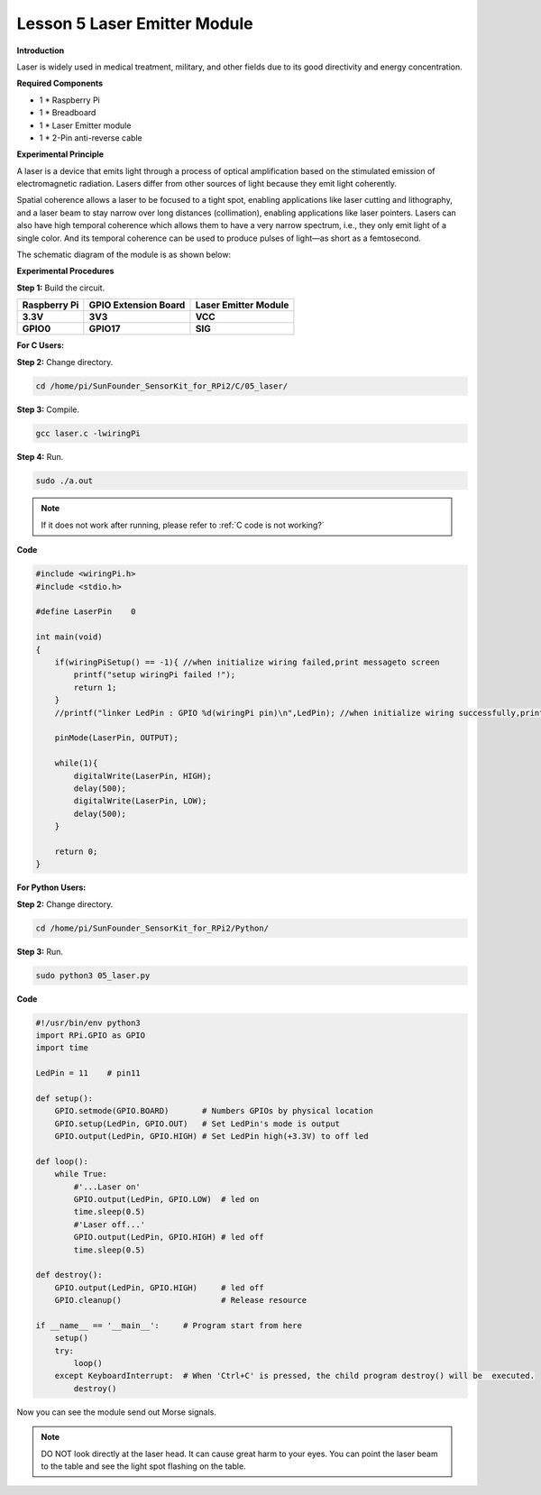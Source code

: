 Lesson 5 Laser Emitter Module
=============================

**Introduction**

Laser is widely used in medical treatment, military, and other fields
due to its good directivity and energy concentration.

.. image:: media/image115.png
   :width: 1.83264in
   :height: 1.33194in

**Required Components**

- 1 \* Raspberry Pi

- 1 \* Breadboard

- 1 \* Laser Emitter module

- 1 \* 2-Pin anti-reverse cable

**Experimental Principle**

A laser is a device that emits light through a process of optical
amplification based on the stimulated emission of electromagnetic
radiation. Lasers differ from other sources of light because they emit
light coherently.

Spatial coherence allows a laser to be focused to a tight spot, enabling
applications like laser cutting and lithography, and a laser beam to
stay narrow over long distances (collimation), enabling applications
like laser pointers. Lasers can also have high temporal coherence which
allows them to have a very narrow spectrum, i.e., they only emit light
of a single color. And its temporal coherence can be used to produce
pulses of light—as short as a femtosecond.

The schematic diagram of the module is as shown below:

.. image:: media/image116.png
   :width: 3.85417in
   :height: 1.85in

**Experimental Procedures**

**Step 1:** Build the circuit.

+----------------------+-----------------------+-----------------------+
| **Raspberry Pi**     | **GPIO Extension      | **Laser Emitter       |
|                      | Board**               | Module**              |
+----------------------+-----------------------+-----------------------+
| **3.3V**             | **3V3**               | **VCC**               |
+----------------------+-----------------------+-----------------------+
| **GPIO0**            | **GPIO17**            | **SIG**               |
+----------------------+-----------------------+-----------------------+

.. image:: media/image117.png
   :alt: C:\Users\Daisy\Desktop\Fritzing(英语)\05_Laser_bb.png05_Laser_bb
   :width: 6.40972in
   :height: 5.32292in

**For C Users:**

**Step 2:** Change directory.

.. raw:: html

    <run></run>

.. code-block::

    cd /home/pi/SunFounder_SensorKit_for_RPi2/C/05_laser/

**Step 3:** Compile.

.. raw:: html

    <run></run>

.. code-block::

    gcc laser.c -lwiringPi

**Step 4:** Run.

.. raw:: html

    <run></run>

.. code-block::

    sudo ./a.out

.. note::

   If it does not work after running, please refer to :ref:`C code is not working?`

**Code**

.. code-block:: c

    #include <wiringPi.h>
    #include <stdio.h>

    #define LaserPin    0

    int main(void)
    {
        if(wiringPiSetup() == -1){ //when initialize wiring failed,print messageto screen
            printf("setup wiringPi failed !");
            return 1; 
        }
        //printf("linker LedPin : GPIO %d(wiringPi pin)\n",LedPin); //when initialize wiring successfully,print message to screen

        pinMode(LaserPin, OUTPUT);

        while(1){
            digitalWrite(LaserPin, HIGH);
            delay(500);
            digitalWrite(LaserPin, LOW);
            delay(500);
        }

        return 0;
    }


**For Python Users:**

**Step 2:** Change directory.

.. raw:: html

    <run></run>

.. code-block::

    cd /home/pi/SunFounder_SensorKit_for_RPi2/Python/

**Step 3:** Run.

.. raw:: html

    <run></run>

.. code-block::

    sudo python3 05_laser.py

**Code**

.. raw:: html

    <run></run>

.. code-block:: python

    #!/usr/bin/env python3
    import RPi.GPIO as GPIO
    import time

    LedPin = 11    # pin11

    def setup():
        GPIO.setmode(GPIO.BOARD)       # Numbers GPIOs by physical location
        GPIO.setup(LedPin, GPIO.OUT)   # Set LedPin's mode is output
        GPIO.output(LedPin, GPIO.HIGH) # Set LedPin high(+3.3V) to off led

    def loop():
        while True:
            #'...Laser on'
            GPIO.output(LedPin, GPIO.LOW)  # led on
            time.sleep(0.5)
            #'Laser off...'
            GPIO.output(LedPin, GPIO.HIGH) # led off
            time.sleep(0.5)

    def destroy():
        GPIO.output(LedPin, GPIO.HIGH)     # led off
        GPIO.cleanup()                     # Release resource

    if __name__ == '__main__':     # Program start from here
        setup()
        try:
            loop()
        except KeyboardInterrupt:  # When 'Ctrl+C' is pressed, the child program destroy() will be  executed.
            destroy()

Now you can see the module send out Morse signals.

.. note:: 
    DO NOT look directly at the laser head. It can cause great harm to
    your eyes. You can point the laser beam to the table and see the light
    spot flashing on the table.

.. image:: media/5.png